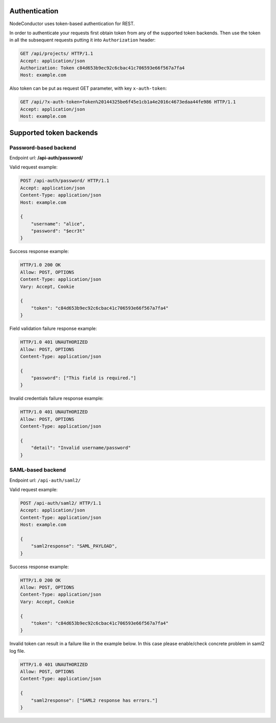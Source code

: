 
Authentication
--------------

NodeConductor uses token-based authentication for REST.

In order to authenticate your requests first obtain token from any of the supported token backends.
Then use the token in all the subsequent requests putting it into ``Authorization`` header:

.. code-block:: http

    GET /api/projects/ HTTP/1.1
    Accept: application/json
    Authorization: Token c84d653b9ec92c6cbac41c706593e66f567a7fa4
    Host: example.com

Also token can be put as request GET parameter, with key ``x-auth-token``:

.. code-block:: http

    GET /api/?x-auth-token=Token%20144325be6f45e1cb1a4e2016c4673edaa44fe986 HTTP/1.1
    Accept: application/json
    Host: example.com

Supported token backends
------------------------

Password-based backend
^^^^^^^^^^^^^^^^^^^^^^

Endpoint url: **/api-auth/password/**

Valid request example:

.. code-block:: http

    POST /api-auth/password/ HTTP/1.1
    Accept: application/json
    Content-Type: application/json
    Host: example.com

    {
        "username": "alice",
        "password": "$ecr3t"
    }

Success response example:

.. code-block:: http

    HTTP/1.0 200 OK
    Allow: POST, OPTIONS
    Content-Type: application/json
    Vary: Accept, Cookie

    {
        "token": "c84d653b9ec92c6cbac41c706593e66f567a7fa4"
    }

Field validation failure response example:

.. code-block:: http

    HTTP/1.0 401 UNAUTHORIZED
    Allow: POST, OPTIONS
    Content-Type: application/json

    {
        "password": ["This field is required."]
    }

Invalid credentials failure response example:

.. code-block:: http

    HTTP/1.0 401 UNAUTHORIZED
    Allow: POST, OPTIONS
    Content-Type: application/json

    {
        "detail": "Invalid username/password"
    }


SAML-based backend
^^^^^^^^^^^^^^^^^^

Endpoint url: ``/api-auth/saml2/``

Valid request example:

.. code-block:: http

    POST /api-auth/saml2/ HTTP/1.1
    Accept: application/json
    Content-Type: application/json
    Host: example.com

    {
        "saml2response": "SAML_PAYLOAD",
    }

Success response example:

.. code-block:: http

    HTTP/1.0 200 OK
    Allow: POST, OPTIONS
    Content-Type: application/json
    Vary: Accept, Cookie

    {
        "token": "c84d653b9ec92c6cbac41c706593e66f567a7fa4"
    }

Invalid token can result in a failure like in the example below. In this case please enable/check concrete
problem in saml2 log file.

.. code-block:: http

    HTTP/1.0 401 UNAUTHORIZED
    Allow: POST, OPTIONS
    Content-Type: application/json

    {
        "saml2response": ["SAML2 response has errors."]
    }
